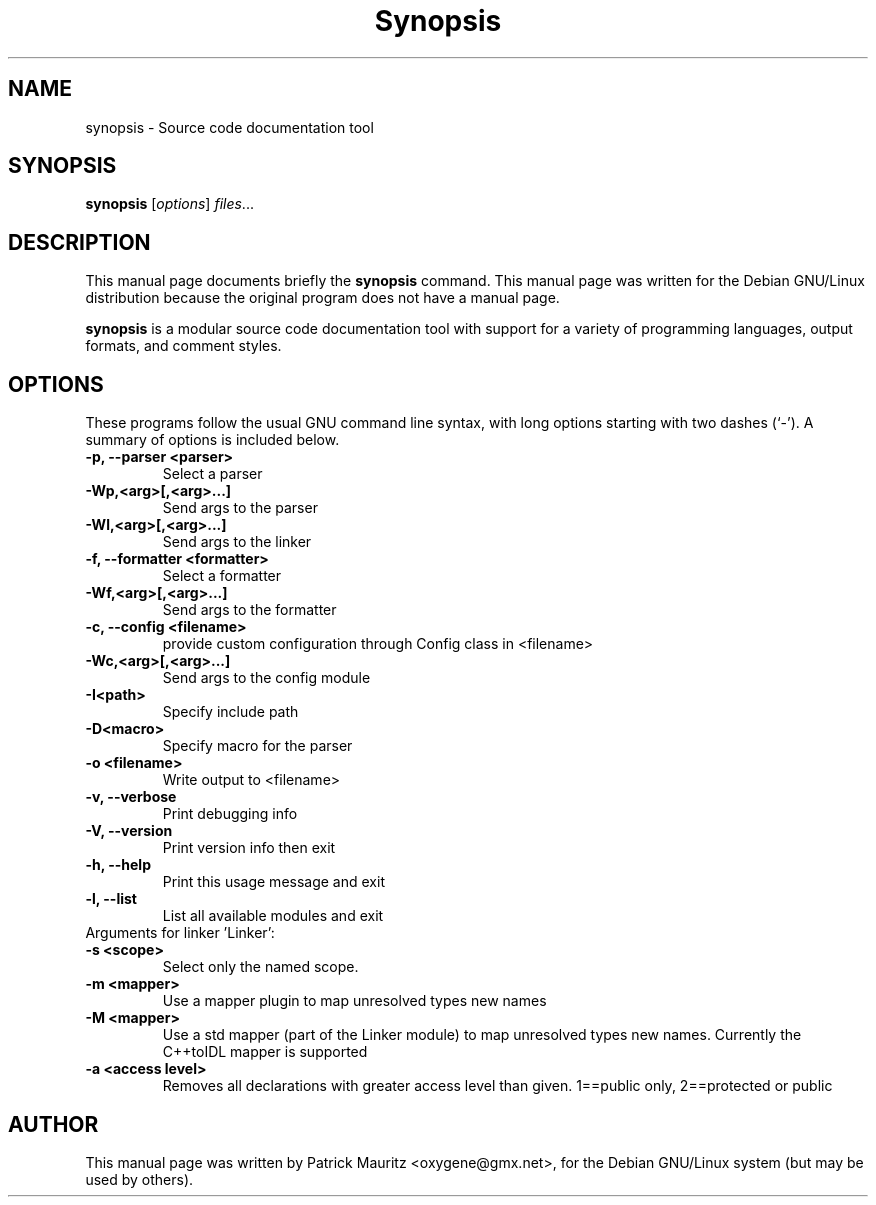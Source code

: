 .\"                                      Hey, EMACS: -*- nroff -*-
.\" First parameter, NAME, should be all caps
.\" Second parameter, SECTION, should be 1-8, maybe w/ subsection
.\" other parameters are allowed: see man(7), man(1)
.TH Synopsis 1 "20010410"
.\" Please adjust this date whenever revising the manpage.
.\"
.\" Some roff macros, for reference:
.\" .nh        disable hyphenation
.\" .hy        enable hyphenation
.\" .ad l      left justify
.\" .ad b      justify to both left and right margins
.\" .nf        disable filling
.\" .fi        enable filling
.\" .br        insert line break
.\" .sp <n>    insert n+1 empty lines
.\" for manpage-specific macros, see man(7)
.SH NAME
synopsis \- Source code documentation tool
.SH SYNOPSIS
.B synopsis
.RI [ options ] " files" ...
.SH DESCRIPTION
This manual page documents briefly the
.B synopsis
command.
This manual page was written for the Debian GNU/Linux distribution
because the original program does not have a manual page.
.PP
.\" TeX users may be more comfortable with the \fB<whatever>\fP and
.\" \fI<whatever>\fP escape sequences to invode bold face and italics, 
.\" respectively.
\fBsynopsis\fP is a modular source code documentation tool with
support for a variety of programming languages, output formats,
and comment styles.
.SH OPTIONS
These programs follow the usual GNU command line syntax, with long
options starting with two dashes (`-').
A summary of options is included below.
.\"For a complete description, see the Info files.
.TP
.B \-p, \-\-parser <parser>
Select a parser
.TP
.B \-Wp,<arg>[,<arg>...]
Send args to the parser
.TP
.B \-Wl,<arg>[,<arg>...]
Send args to the linker
.TP
.B \-f, \-\-formatter <formatter>
Select a formatter
.TP
.B \-Wf,<arg>[,<arg>...]
Send args to the formatter 
.TP
.B \-c, \-\-config <filename>
provide custom configuration through Config class in <filename>
.TP
.B \-Wc,<arg>[,<arg>...]
Send args to the config module
.TP
.B \-I<path>
Specify include path
.TP
.B \-D<macro>
Specify macro for the parser
.TP
.B \-o <filename>
Write output to <filename>
.TP
.B \-v, \-\-verbose
Print debugging info
.TP
.B \-V, \-\-version
Print version info then exit
.TP
.B \-h, \-\-help
Print this usage message and exit
.TP
.B \-l, \-\-list
List all available modules and exit
.TP
Arguments for linker 'Linker':
.TP
.B \-s <scope>
Select only the named scope.
.TP
.B \-m <mapper>
Use a mapper plugin to map unresolved types new names
.TP
.B \-M <mapper>
Use a std mapper (part of the Linker module) to map unresolved types new names.
Currently the C++toIDL mapper is supported
.TP
.B \-a <access level>
Removes all declarations with greater access level than given.
1==public only, 2==protected or public
.\".SH SEE ALSO
.\".BR bar (1),
.\".BR baz (1).
.br
.SH AUTHOR
This manual page was written by Patrick Mauritz <oxygene@gmx.net>,
for the Debian GNU/Linux system (but may be used by others).
